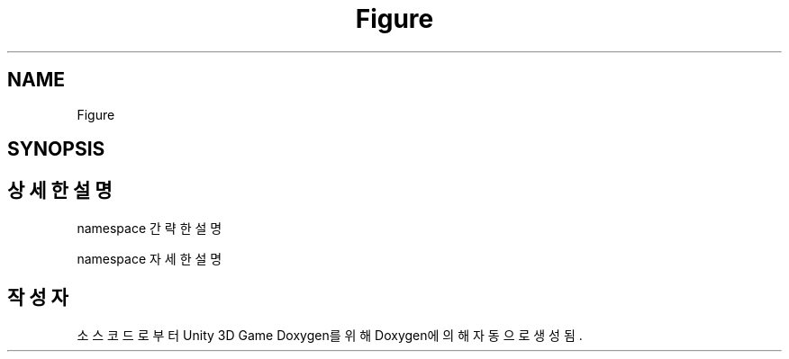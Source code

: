.TH "Figure" 3 "금 6월 24 2022" "Version 1.0" "Unity 3D Game Doxygen" \" -*- nroff -*-
.ad l
.nh
.SH NAME
Figure
.SH SYNOPSIS
.br
.PP
.SH "상세한 설명"
.PP 


namespace 간략한 설명
.PP
namespace 자세한 설명 
.SH "작성자"
.PP 
소스 코드로부터 Unity 3D Game Doxygen를 위해 Doxygen에 의해 자동으로 생성됨\&.
